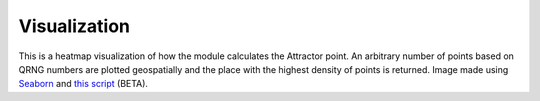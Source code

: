 Visualization
=============

.. image:: https://camo.githubusercontent.com/e6b5661fff27ec6a7e51f39141e640bf8c59c9d05b7847e28af71d32ddcb06fc/68747470733a2f2f692e696d6775722e636f6d2f427878786464462e706e67
   :alt: Heatmap
   :width: 50%
   :align: center

This is a heatmap visualization of how the module calculates the
Attractor point. An arbitrary number of points based on QRNG numbers are
plotted geospatially and the place with the highest density of points is
returned. Image made using
`Seaborn <https://github.com/mwaskom/seaborn>`__ and `this
script <https://github.com/openrandonaut/openrandonaut/blob/main/kdeplot_heatmap.py>`__
(BETA).